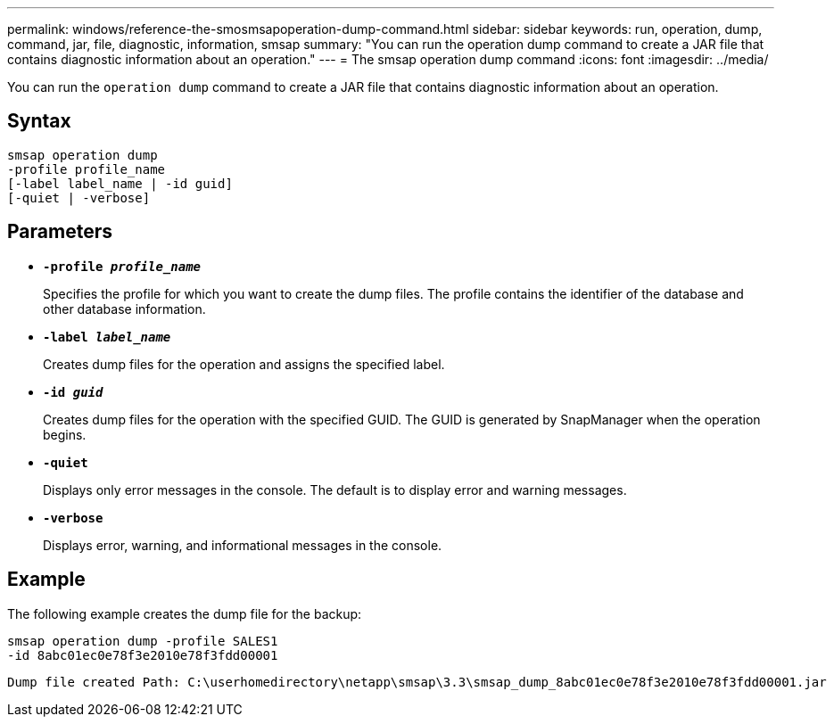 ---
permalink: windows/reference-the-smosmsapoperation-dump-command.html
sidebar: sidebar
keywords: run, operation, dump, command, jar, file, diagnostic, information, smsap
summary: "You can run the operation dump command to create a JAR file that contains diagnostic information about an operation."
---
= The smsap operation dump command
:icons: font
:imagesdir: ../media/

[.lead]
You can run the `operation dump` command to create a JAR file that contains diagnostic information about an operation.

== Syntax

----

smsap operation dump
-profile profile_name
[-label label_name | -id guid]
[-quiet | -verbose]
----

== Parameters

* *`-profile _profile_name_`*
+
Specifies the profile for which you want to create the dump files. The profile contains the identifier of the database and other database information.

* *`-label _label_name_`*
+
Creates dump files for the operation and assigns the specified label.

* *`-id _guid_`*
+
Creates dump files for the operation with the specified GUID. The GUID is generated by SnapManager when the operation begins.

* *`-quiet`*
+
Displays only error messages in the console. The default is to display error and warning messages.

* *`-verbose`*
+
Displays error, warning, and informational messages in the console.

== Example

The following example creates the dump file for the backup:

----
smsap operation dump -profile SALES1
-id 8abc01ec0e78f3e2010e78f3fdd00001
----

----
Dump file created Path: C:\userhomedirectory\netapp\smsap\3.3\smsap_dump_8abc01ec0e78f3e2010e78f3fdd00001.jar
----
